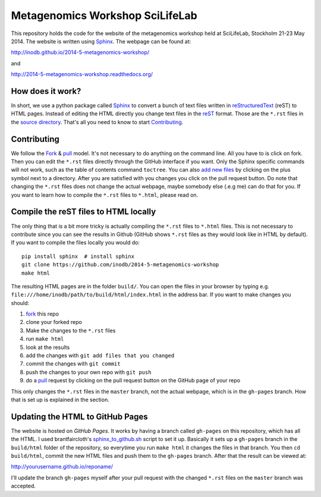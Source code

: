 ==================================
Metagenomics Workshop SciLifeLab
==================================

This repository holds the code for the website of the metagenomics workshop
held at SciLifeLab, Stockholm 21-23 May 2014. The website is written using
Sphinx_. The webpage can be found at:

http://inodb.github.io/2014-5-metagenomics-workshop/

and

http://2014-5-metagenomics-workshop.readthedocs.org/

How does it work?
-------------------------
In short, we use a python package called Sphinx_ to convert a bunch of text
files written in reStructuredText_ (reST) to HTML pages. Instead of editing the
HTML directly you change text files in the reST_ format. Those are the
``*.rst`` files in  the `source directory`_. That's all you need to know to
start `Contributing`_.

Contributing
-------------
We follow the Fork_ & pull_ model. It's not necessary to do anything on the
command line. All you have to is click on fork. Then you can  edit the
``*.rst`` files directly through the GitHub interface if you want. Only the
Sphinx specific commands will not work, such as the table of contents command
``toctree``. You can also `add new files`_ by clicking on the plus symbol next
to a directory. After you are satisfied with you changes you click on the pull
request button. Do note that changing the ``*.rst`` files does not change the
actual webpage, maybe somebody else (.e.g me) can do that for you. If you want
to learn how to compile the ``*.rst`` files to ``*.html``, please read on.

Compile the reST files to HTML locally
---------------------------------------
The only thing that is a bit more tricky is actually compiling the ``*.rst``
files to ``*.html`` files. This is not necessary to contribute since you can
see the results in Github (GitHub shows ``*.rst`` files as they would look like
in HTML by default). If you want to compile the files locally you would do::
    
    pip install sphinx  # install sphinx
    git clone https://github.com/inodb/2014-5-metagenomics-workshop
    make html

The resulting HTML pages are in the folder ``build/``. You can open the files
in your browser by typing e.g.
``file:///home/inodb/path/to/build/html/index.html`` in the address bar. If you
want to make changes you should:

1. fork_ this repo
2. clone your forked repo
3. Make the changes to the ``*.rst`` files
4. run ``make html``
5. look at the results
6. add the changes with ``git add files that you changed``
7. commit the changes with ``git commit``
8. push the changes to your own repo with ``git push``
9. do a pull_ request by clicking on the pull request button on the GitHub page
   of your repo

This only changes the ``*.rst`` files in the ``master`` branch, not the actual
webpage, which is in the ``gh-pages`` branch. How that is set up is explained
in the section.


Updating the HTML to GitHub Pages
--------------------------------------
The website is hosted on `GitHub Pages`. It works by having a branch called
``gh-pages`` on this repository, which has all the HTML. I used
brantfaircloth's `sphinx_to_github.sh`_ script to set it up. Basically it sets
up a ``gh-pages`` branch in the ``build/html`` folder of the repository, so
everytime you run ``make html`` it changes the files in that branch. You then
``cd build/html``, commit the new HTML files and push them to the ``gh-pages``
branch. After that the result can be viewed at:

http://yourusername.github.io/reponame/

I'll update the branch ``gh-pages`` myself after your pull request with the
changed ``*.rst`` files on the ``master`` branch was accepted.


.. _sphinx: http://sphinx-doc.org/
.. _fork: https://help.github.com/articles/fork-a-repo
.. _pull: https://help.github.com/articles/using-pull-requests
.. _reStructuredText: http://sphinx-doc.org/rest.html
.. _reST: http://sphinx-doc.org/rest.html
.. _source directory: https://github.com/inodb/2014-5-metagenomics-workshop/tree/master/source
.. _GitHub Pages: https://pages.github.com/
.. _add new files: https://github.com/blog/1327-creating-files-on-github
.. _sphinx_to_github.sh: https://gist.github.com/brantfaircloth/791759
